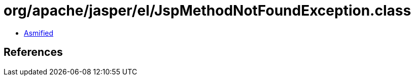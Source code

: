 = org/apache/jasper/el/JspMethodNotFoundException.class

 - link:JspMethodNotFoundException-asmified.java[Asmified]

== References

